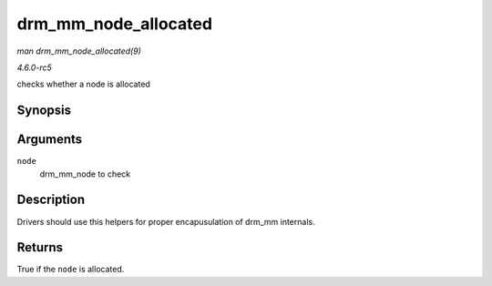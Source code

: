 .. -*- coding: utf-8; mode: rst -*-

.. _API-drm-mm-node-allocated:

=====================
drm_mm_node_allocated
=====================

*man drm_mm_node_allocated(9)*

*4.6.0-rc5*

checks whether a node is allocated


Synopsis
========

.. c:function:: bool drm_mm_node_allocated( struct drm_mm_node * node )

Arguments
=========

``node``
    drm_mm_node to check


Description
===========

Drivers should use this helpers for proper encapusulation of drm_mm
internals.


Returns
=======

True if the ``node`` is allocated.


.. ------------------------------------------------------------------------------
.. This file was automatically converted from DocBook-XML with the dbxml
.. library (https://github.com/return42/sphkerneldoc). The origin XML comes
.. from the linux kernel, refer to:
..
.. * https://github.com/torvalds/linux/tree/master/Documentation/DocBook
.. ------------------------------------------------------------------------------
